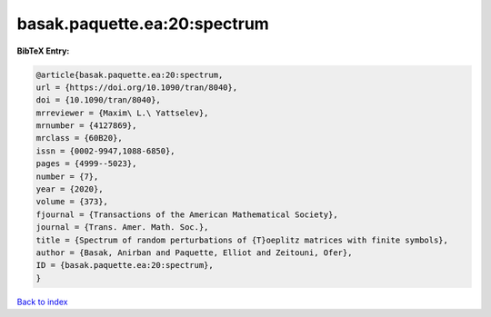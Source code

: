 basak.paquette.ea:20:spectrum
=============================

.. :cite:t:`basak.paquette.ea:20:spectrum`

.. bibliography:: ../../All.bib

**BibTeX Entry:**

.. code-block:: bibtex

   @article{basak.paquette.ea:20:spectrum,
   url = {https://doi.org/10.1090/tran/8040},
   doi = {10.1090/tran/8040},
   mrreviewer = {Maxim\ L.\ Yattselev},
   mrnumber = {4127869},
   mrclass = {60B20},
   issn = {0002-9947,1088-6850},
   pages = {4999--5023},
   number = {7},
   year = {2020},
   volume = {373},
   fjournal = {Transactions of the American Mathematical Society},
   journal = {Trans. Amer. Math. Soc.},
   title = {Spectrum of random perturbations of {T}oeplitz matrices with finite symbols},
   author = {Basak, Anirban and Paquette, Elliot and Zeitouni, Ofer},
   ID = {basak.paquette.ea:20:spectrum},
   }

`Back to index <../index>`_
